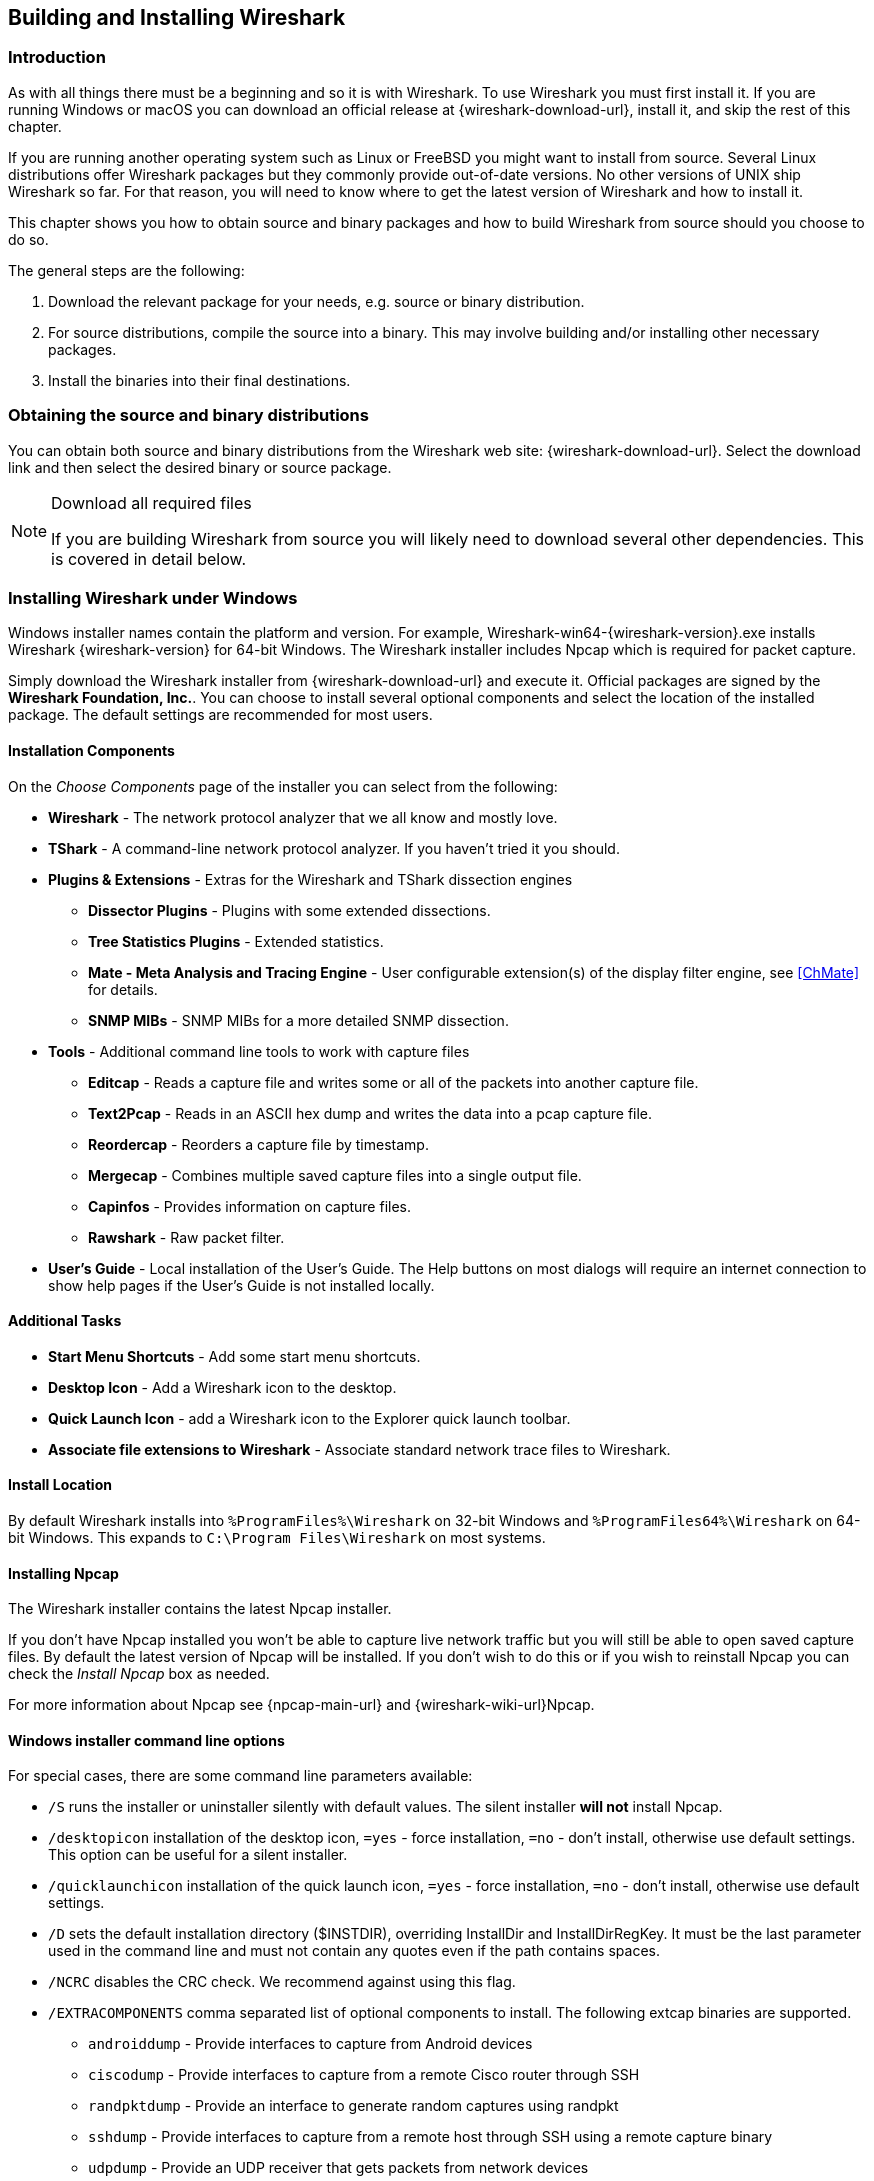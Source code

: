 // WSUG Chapter BuildInstall

[[ChapterBuildInstall]]

== Building and Installing Wireshark

[[ChBuildInstallIntro]]

=== Introduction

As with all things there must be a beginning and so it is with Wireshark. To
use Wireshark you must first install it. If you are running Windows or macOS
you can download an official release at {wireshark-download-url}, install it,
and skip the rest of this chapter.

If you are running another operating system such as Linux or FreeBSD you might
want to install from source. Several Linux distributions offer Wireshark
packages but they commonly provide out-of-date versions. No other versions of UNIX
ship Wireshark so far. For that reason, you will need to know where to get the
latest version of Wireshark and how to install it.

This chapter shows you how to obtain source and binary packages and how to
build Wireshark from source should you choose to do so.

The general steps are the following:

. Download the relevant package for your needs, e.g. source or binary
  distribution.

. For source distributions, compile the source into a binary.
  This may involve building and/or installing other necessary packages.

. Install the binaries into their final destinations.

[[ChBuildInstallDistro]]

=== Obtaining the source and binary distributions

You can obtain both source and binary distributions from the Wireshark
web site: {wireshark-download-url}. Select the download link and then
select the desired binary or source package.

[NOTE]
.Download all required files
====
If you are building Wireshark from source you will
likely need to download several other dependencies.
This is covered in detail below.

// Make a ref
====


//
// Windows
//

[[ChBuildInstallWinInstall]]

=== Installing Wireshark under Windows

Windows installer names contain the platform and version. For example,
Wireshark-win64-{wireshark-version}.exe installs Wireshark {wireshark-version}
for 64-bit Windows. The Wireshark installer includes Npcap which is required
for packet capture.

Simply download the Wireshark installer from {wireshark-download-url} and execute it.
Official packages are signed by the *Wireshark Foundation, Inc.*.
You can choose to install several optional components and select the location of the installed package.
The default settings are recommended for most users.

[[ChBuildInstallWinComponents]]

==== Installation Components

On the _Choose Components_ page of the installer you can select from the following:

* *Wireshark* - The network protocol analyzer that we all know and mostly love.

* *TShark* - A command-line network protocol analyzer. If you haven’t tried it
  you should.

* *Plugins &amp; Extensions* - Extras for the Wireshark and TShark dissection engines

  - *Dissector Plugins* - Plugins with some extended dissections.

  - *Tree Statistics Plugins* - Extended statistics.

  - *Mate - Meta Analysis and Tracing Engine* - User configurable extension(s)
    of the display filter engine, see <<ChMate>> for details.

  - *SNMP MIBs* - SNMP MIBs for a more detailed SNMP dissection.

* *Tools* - Additional command line tools to work with capture files

  - *Editcap* - Reads a capture file and writes some or all of the packets into
    another capture file.

  - *Text2Pcap* - Reads in an ASCII hex dump and writes the data into a
    pcap capture file.

  - *Reordercap* - Reorders a capture file by timestamp.

  - *Mergecap* - Combines multiple saved capture files into a single output file.

  - *Capinfos* - Provides information on capture files.

  - *Rawshark* - Raw packet filter.

* *User’s Guide* - Local installation of the User’s Guide. The Help buttons on
  most dialogs will require an internet connection to show help pages if the
  User’s Guide is not installed locally.

[[ChBuildInstallWinAdditionalTasks]]

==== Additional Tasks

* *Start Menu Shortcuts* - Add some start menu shortcuts.

* *Desktop Icon* - Add a Wireshark icon to the desktop.

* *Quick Launch Icon* - add a Wireshark icon to the Explorer quick launch toolbar.

* *Associate file extensions to Wireshark* - Associate standard network trace files to Wireshark.

[[ChBuildInstallWinLocation]]

==== Install Location

By default Wireshark installs into `%ProgramFiles%\Wireshark` on 32-bit Windows
and `%ProgramFiles64%\Wireshark` on 64-bit Windows. This expands to `C:\Program
Files\Wireshark` on most systems.

[[ChBuildInstallNpcap]]

==== Installing Npcap

The Wireshark installer contains the latest Npcap installer.

If you don’t have Npcap installed you won’t be able to capture live network
traffic but you will still be able to open saved capture files. By default the
latest version of Npcap will be installed. If you don’t wish to do this or if
you wish to reinstall Npcap you can check the _Install Npcap_ box as needed.

For more information about Npcap see {npcap-main-url} and
{wireshark-wiki-url}Npcap.


[[ChBuildInstallWinWiresharkCommandLine]]

==== Windows installer command line options

For special cases, there are some command line parameters available:

* `/S` runs the installer or uninstaller silently with default values. The
  silent installer *will not* install Npcap.

* `/desktopicon` installation of the desktop icon, `=yes` - force installation,
  `=no` - don’t install, otherwise use default settings. This option can be
  useful for a silent installer.

* `/quicklaunchicon` installation of the quick launch icon, `=yes` - force
  installation, `=no` - don’t install, otherwise use default settings.

* `/D` sets the default installation directory ($INSTDIR), overriding InstallDir
  and InstallDirRegKey. It must be the last parameter used in the command line
  and must not contain any quotes even if the path contains spaces.

* `/NCRC` disables the CRC check. We recommend against using this flag.

* `/EXTRACOMPONENTS` comma separated list of optional components to install.
The following extcap binaries are supported.


** `androiddump` - Provide interfaces to capture from Android devices

** `ciscodump` - Provide interfaces to capture from a remote Cisco router through SSH

** `randpktdump` - Provide an interface to generate random captures using randpkt

** `sshdump` - Provide interfaces to capture from a remote host through SSH using a remote capture binary

** `udpdump` - Provide an UDP receiver that gets packets from network devices

Example:
----
> Wireshark-win64-wireshark-2.0.5.exe /NCRC /S /desktopicon=yes /quicklaunchicon=no /D=C:\Program Files\Foo

> Wireshark-win64-3.3.0.exe /S /EXTRACOMPONENTS=sshdump,udpdump
----

Running the installer without any parameters shows the normal interactive installer.

[[ChBuildInstallNpcapManually]]

==== Manual Npcap Installation

As mentioned above, the Wireshark installer also installs Npcap.
If you prefer to install Npcap manually or want to use a different version than the
one included in the Wireshark installer, you can download Npcap from
the main Npcap site at {npcap-main-url}.

[[ChBuildInstallWinWiresharkUpdate]]

==== Update Wireshark

The official Wireshark Windows package will check for new versions and notify
you when they are available. If you have the _Check for updates_ preference
disabled or if you run Wireshark in an isolated environment you should subscribe
to the _wireshark-announce_ mailing list to be notified of new versions.
See <<ChIntroMailingLists>> for details on subscribing to this list.

New versions of Wireshark are usually released every four to six weeks. Updating
Wireshark is done the same way as installing it. Simply download and start the
installer exe. A reboot is usually not required and all your personal settings
remain unchanged.

[[ChBuildInstallNpcapUpdate]]

==== Update Npcap

Wireshark updates may also include a new version of Npcap.
Manual Npcap updates instructions can be found on the Npcap web
site at {npcap-main-url}. You may have to reboot your machine after installing
a new Npcap version.

[[ChBuildInstallWinUninstall]]

==== Uninstall Wireshark

You can uninstall Wireshark using the _Programs and Features_ control panel.
Select the “Wireshark” entry to start the uninstallation procedure.

The Wireshark uninstaller provides several options for removal. The default is
to remove the core components but keep your personal settings and Npcap.
Npcap is kept in case other programs need it.

[[ChBuildInstallNpcapUninstall]]

==== Uninstall Npcap

You can uninstall Npcap independently of Wireshark using the _Npcap_ entry
in the _Programs and Features_ control panel. Remember that if you uninstall
Npcap you won’t be able to capture anything with Wireshark.

[[ChBuildInstallWinBuild]]

=== Building from source under Windows

We strongly recommended using the binary installer for Windows unless you
want to start developing Wireshark on the Windows platform.

For further information how to build Wireshark for Windows from the sources
see the Developer’s Guide at {wireshark-developers-guide-url}.

You may also want to have a look at the Development Wiki
({wireshark-wiki-url}Development) for the latest available development
documentation.

//
// macOS
//

[[ChBuildInstallOSXInstall]]

=== Installing Wireshark under macOS

The official macOS packages are distributed as disk images (.dmg) containing the application bundle.
To install Wireshark simply open the disk image and drag _Wireshark_ to your _/Applications_ folder.

In order to capture packets, you must install the “ChmodBPF” launch daemon.
You can do so by opening the _Install ChmodBPF.pkg_ file in the Wireshark .dmg or from Wireshark iself by opening menu:Wireshark[About Wireshark] selecting the “Folders” tab, and double-clicking “macOS Extras”.

The installer package includes Wireshark along with ChmodBPF and system path packages.
See the included _Read me first.html_ file for more details.

[[ChBuildInstallUnixBuild]]

=== Building Wireshark from source under UNIX

Building Wireshark requires the proper build environment including a
compiler and many supporting libraries. See the Developer’s Guide at
{wireshark-developers-guide-url} for more information.

Use the following general steps to build Wireshark from source under UNIX
or Linux:

. Unpack the source from its compressed `tar` file. If you are using Linux or
  your version of UNIX uses GNU `tar` you can use the following command:
+
--
----
tar xJf wireshark-2.9.0.tar.xz
----
In other cases you will have to use the following commands:
----
xz -d wireshark-2.9.0.tar.xz
tar xf wireshark-2.9.0.tar
----
--

. Create a directory to build Wireshark in and change to it.
+
----
mkdir build
cd build
----

. Configure your source so it will build correctly for your version of UNIX. You
  can do this with the following command:
+
----
cmake ../wireshark-2.9.0
----
+
If this step fails you will have to look into the logs and rectify the problems,
then rerun `cmake`.
Troubleshooting hints are provided in <<ChBuildInstallUnixTrouble>>.

. Build the sources.
+
----
make
----
+
Once you have build Wireshark with `make` above, you should be able to run it
by entering `run/wireshark`.

. Install the software in its final destination.
+
----
make install
----

Once you have installed Wireshark with `make install` above, you should be able
to run it by entering `wireshark`.

[[ChBuildInstallUnixInstallBins]]

=== Installing the binaries under UNIX

In general installing the binary under your version of UNIX will be specific to
the installation methods used with your version of UNIX. For example, under AIX,
you would use _smit_ to install the Wireshark binary package, while under Tru64
UNIX (formerly Digital UNIX) you would use _setld_.

==== Installing from RPMs under Red Hat and alike

Building RPMs from Wireshark’s source code results in several packages (most
distributions follow the same system):

* The `wireshark` package contains the core Wireshark libraries and command-line
  tools.

* The `wireshark` or `wireshark-qt` package contains the Qt-based GUI.

Many distributions use `yum` or a similar package management tool to make
installation of software (including its dependencies) easier.  If your
distribution uses `yum`, use the following command to install Wireshark
together with the Qt GUI:

----
yum install wireshark wireshark-qt
----

If you’ve built your own RPMs from the Wireshark sources you can install them
by running, for example:

----
rpm -ivh wireshark-2.0.0-1.x86_64.rpm wireshark-qt-2.0.0-1.x86_64.rpm
----

If the above command fails because of missing dependencies, install the
dependencies first, and then retry the step above.

==== Installing from debs under Debian, Ubuntu and other Debian derivatives

If you can just install from the repository then use

----
apt install wireshark
----

Apt should take care of all of the dependency issues for you.

[NOTE]
.Capturing requires privileges
====
By installing Wireshark packages non-root users won’t gain rights automatically
to capture packets. To allow non-root users to capture packets follow the
procedure described in
file:///usr/share/doc/wireshark-common/README.Debian[/usr/share/doc/wireshark-common/README.Debian]
====

==== Installing from portage under Gentoo Linux

Use the following command to install Wireshark under Gentoo Linux with all of
the extra features:

----
USE="c-ares ipv6 snmp ssl kerberos threads selinux" emerge wireshark
----

==== Installing from packages under FreeBSD

Use the following command to install Wireshark under FreeBSD:

----
pkg_add -r wireshark
----

pkg_add should take care of all of the dependency issues for you.

[[ChBuildInstallUnixTrouble]]

=== Troubleshooting during the build and install on Unix

A number of errors can occur during the build and installation process.
Some hints on solving these are provided here.

If the `cmake` stage fails you will need to find out why. You can check the
file `CMakeOutput.log` and `CMakeError.log` in the build directory to find
out what failed. The last few lines of this file should help in determining the
problem.

The standard problems are that you do not have a required development package on
your system or that the development package isn’t new enough. Note that
installing a library package isn’t enough. You need to install its development
package as well. `cmake` will also fail if you do not have libpcap (at least
the required include files) on your system.

If you cannot determine what the problems are, send an email to the
_wireshark-dev_ mailing list explaining your problem. Include the output from
`cmake` and anything else you think is relevant such as a trace of the
`make` stage.

// End of WSUG Chapter 2

